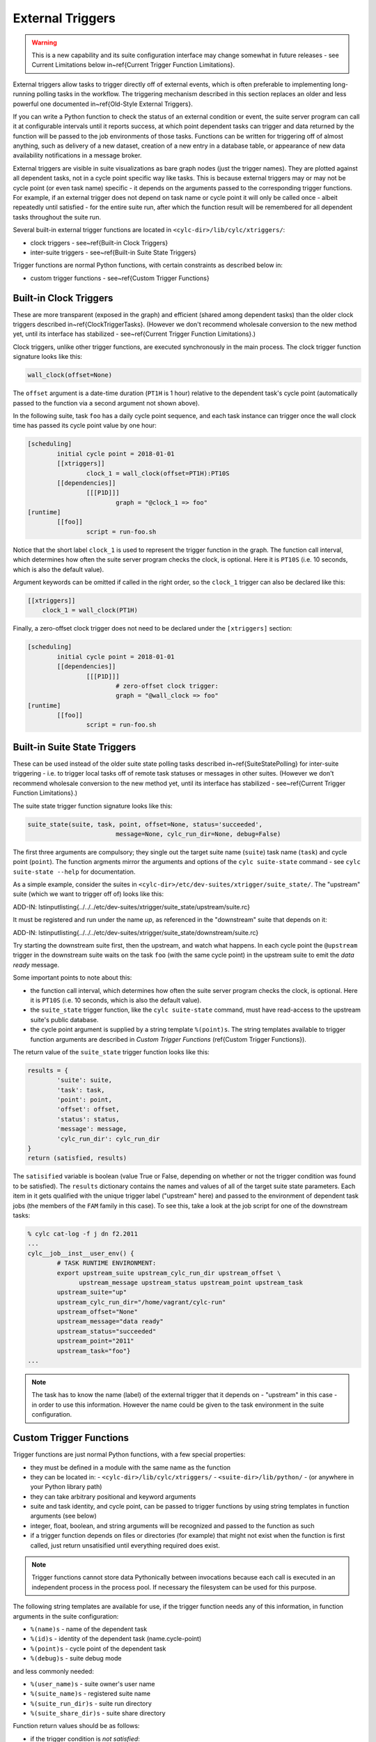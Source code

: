 .. _External Triggers:

External Triggers
=================

.. todo::
  refs:

.. warning::

   This is a new capability and its suite configuration
   interface may change somewhat in future releases - see Current
   Limitations below in~\ref{Current Trigger Function Limitations}.

.. todo::
  refs:

External triggers allow tasks to trigger directly off of external events, which
is often preferable to implementing long-running polling tasks in the workflow.
The triggering mechanism described in this section replaces an older and less
powerful one documented in~\ref{Old-Style External Triggers}.

If you can write a Python function to check the status of an external
condition or event, the suite server program can call it at configurable
intervals until it reports success, at which point dependent tasks can trigger
and data returned by the function will be passed to the job environments of
those tasks. Functions can be written for triggering off of almost anything,
such as delivery of a new dataset, creation of a new entry in a database
table, or appearance of new data availability notifications in a message
broker.

External triggers are visible in suite visualizations as bare graph nodes (just
the trigger names). They are plotted against all dependent tasks, not in a
cycle point specific way like tasks. This is because external triggers may or 
may not be cycle point (or even task name) specific - it depends on the
arguments passed to the corresponding trigger functions. For example, if an
external trigger does not depend on task name or cycle point it will only be
called once - albeit repeatedly until satisfied - for the entire suite run,
after which the function result will be remembered for all dependent tasks
throughout the suite run.

Several built-in external trigger functions are located in
``<cylc-dir>/lib/cylc/xtriggers/``:

.. todo::
  refs:

- clock triggers - see~\ref{Built-in Clock Triggers}
- inter-suite triggers - see~\ref{Built-in Suite State Triggers}

Trigger functions are normal Python functions, with certain constraints as
described below in:

.. todo::
  refs:

- custom trigger functions - see~\ref{Custom Trigger Functions}


.. _Built-in Clock Triggers:

Built-in Clock Triggers
-----------------------

.. todo::
  refs:

These are more transparent (exposed in the graph) and efficient (shared among
dependent tasks) than the older clock triggers described
in~\ref{ClockTriggerTasks}. (However we don't recommend wholesale conversion
to the new method yet, until its interface has stabilized -
see~\ref{Current Trigger Function Limitations}.)

Clock triggers, unlike other trigger functions, are executed synchronously in
the main process. The clock trigger function signature looks like this:

.. code-block:: none

   wall_clock(offset=None)

The ``offset`` argument is a date-time duration (``PT1H`` is 1
hour) relative to the dependent task's cycle point (automatically passed to the
function via a second argument not shown above).
 
In the following suite, task ``foo`` has a daily cycle point sequence,
and each task instance can trigger once the wall clock time has passed its
cycle point value by one hour:

.. code-block:: cylc

   [scheduling]
	   initial cycle point = 2018-01-01
	   [[xtriggers]]
		   clock_1 = wall_clock(offset=PT1H):PT10S
	   [[dependencies]]
		   [[[P1D]]]
			   graph = "@clock_1 => foo"
   [runtime]
	   [[foo]]
		   script = run-foo.sh

Notice that the short label ``clock_1`` is used to represent the
trigger function in the graph. The function call interval, which determines how
often the suite server program checks the clock, is optional.  Here it is
``PT10S`` (i.e. 10 seconds, which is also the default value).

Argument keywords can be omitted if called in the right order, so the
``clock_1`` trigger can also be declared like this:

.. code-block:: cylc

   [[xtriggers]]
       clock_1 = wall_clock(PT1H)

Finally, a zero-offset clock trigger does not need to be declared under
the ``[xtriggers]`` section:

.. code-block:: cylc

   [scheduling]
	   initial cycle point = 2018-01-01
	   [[dependencies]]
		   [[[P1D]]]
			   # zero-offset clock trigger:
			   graph = "@wall_clock => foo"
   [runtime]
	   [[foo]]
		   script = run-foo.sh


.. _Built-in Suite State Triggers:

Built-in Suite State Triggers
-----------------------------

.. todo::
  refs:

These can be used instead of the older suite state polling tasks described
in~\ref{SuiteStatePolling} for inter-suite triggering - i.e. to trigger local
tasks off of remote task statuses or messages in other suites. (However we
don't recommend wholesale conversion to the new method yet, until its
interface has stabilized - see~\ref{Current Trigger Function Limitations}.)

The suite state trigger function signature looks like this:

.. code-block:: none

   suite_state(suite, task, point, offset=None, status='succeeded',
			   message=None, cylc_run_dir=None, debug=False)

The first three arguments are compulsory; they single out the target suite name
(``suite``) task name (``task``) and cycle point
(``point``). The function argments mirror the arguments and options of
the ``cylc suite-state`` command - see
``cylc suite-state --help`` for documentation.

As a simple example, consider the suites in
``<cylc-dir>/etc/dev-suites/xtrigger/suite_state/``. The "upstream"
suite (which we want to trigger off of) looks like this:

.. todo::
   add-in:

ADD-IN: \lstinputlisting{../../../etc/dev-suites/xtrigger/suite_state/upstream/suite.rc}

It must be registered and run under the name *up*, as referenced in the
"downstream" suite that depends on it:

.. todo::
   add-in:

ADD-IN: \lstinputlisting{../../../etc/dev-suites/xtrigger/suite_state/downstream/suite.rc}

Try starting the downstream suite first, then the upstream, and
watch what happens.
In each cycle point the ``@upstream`` trigger in the downstream suite
waits on the task ``foo`` (with the same cycle point) in the upstream
suite to emit the *data ready* message. 

Some important points to note about this:

.. todo::
  refs:

- the function call interval, which determines how often the suite
  server program checks the clock, is optional. Here it is
  ``PT10S`` (i.e. 10 seconds, which is also the default value).
- the ``suite_state`` trigger function, like the
  ``cylc suite-state`` command, must have read-access to the upstream
  suite's public database. 
- the cycle point argument is supplied by a string template
  ``%(point)s``. The string templates available to trigger function
  arguments are described in *Custom Trigger Functions* (\ref{Custom
  Trigger Functions}).

The return value of the ``suite_state`` trigger function looks like
this:

.. code-block:: none

   results = {
	   'suite': suite,
	   'task': task,
	   'point': point,
	   'offset': offset,
	   'status': status,
	   'message': message,
	   'cylc_run_dir': cylc_run_dir
   }
   return (satisfied, results)

The ``satisified`` variable is boolean (value True or False, depending
on whether or not the trigger condition was found to be satisfied). The
``results`` dictionary contains the names and values of all of the
target suite state parameters. Each item in it gets qualified with the
unique trigger label ("upstream" here) and passed to the environment of
dependent task jobs (the members of the ``FAM`` family in this case).
To see this, take a look at the job script for one of the downstream tasks:

.. code-block:: bash

   % cylc cat-log -f j dn f2.2011 
   ...
   cylc__job__inst__user_env() {
	   # TASK RUNTIME ENVIRONMENT:
	   export upstream_suite upstream_cylc_run_dir upstream_offset \
		 upstream_message upstream_status upstream_point upstream_task
	   upstream_suite="up"
	   upstream_cylc_run_dir="/home/vagrant/cylc-run"
	   upstream_offset="None"
	   upstream_message="data ready"
	   upstream_status="succeeded"
	   upstream_point="2011"
	   upstream_task="foo"}
   ...

.. note::

   The task has to know the name (label) of the external trigger that it
   depends on - "upstream" in this case - in order to use this information.
   However the name could be given to the task environment in the suite
   configuration.


.. _Custom Trigger Functions:

Custom Trigger Functions
------------------------

Trigger functions are just normal Python functions, with a few special
properties:

- they must be defined in a module with the same name as the function
- they can be located in:
  - ``<cylc-dir>/lib/cylc/xtriggers/``
  - ``<suite-dir>/lib/python/``
  - (or anywhere in your Python library path)
- they can take arbitrary positional and keyword arguments
- suite and task identity, and cycle point, can be passed to trigger
  functions by using string templates in function arguments (see below)
- integer, float, boolean, and string arguments will be recognized and
  passed to the function as such
- if a trigger function depends on files or directories (for example)
  that might not exist when the function is first called, just return
  unsatisified until everything required does exist.

.. note::

   Trigger functions cannot store data Pythonically between invocations
   because each call is executed in an independent process in the process
   pool. If necessary the filesystem can be used for this purpose.

The following string templates are available for use, if the trigger function
needs any of this information, in function arguments in the suite configuration:

- ``%(name)s`` - name of the dependent task
- ``%(id)s`` - identity of the dependent task (name.cycle-point)
- ``%(point)s`` - cycle point of the dependent task
- ``%(debug)s`` - suite debug mode

and less commonly needed:

- ``%(user_name)s`` - suite owner's user name
- ``%(suite_name)s`` - registered suite name
- ``%(suite_run_dir)s`` - suite run directory
- ``%(suite_share_dir)s`` - suite share directory

Function return values should be as follows:

- if the trigger condition is *not satisfied*:

  - return ``(False, {})``

- if the trigger condition is *satisfied*:

  - return ``(True, results)``

.. todo::
  refs:

where ``results`` is an arbitrary dictionary of information to be
passed to dependent tasks. How this looks to these tasks is described above
in *Built-in Suite State Triggers* (\ref{Built-in Suite State Triggers}).

The suite server program manages trigger functions as follows:

- they are called asynchronously in the process pool
  - (except for clock triggers, which are called from the main process)
- they are called repeatedly on a configurable interval, until satisified
  - the call interval defaults to ``PT10S`` (10 seconds)
  - repeat calls are not made until the previous call has returned
- they are subject to the normal process pool command time out - if they
  take too long to return, the process will be killed
- they are shared for efficiency: a single call will be made for all
  triggers that share the same function signature - i.e.\ the same function
  name and arguments
- their return status and results are stored in the suite DB and persist across
  suite restarts
- their stdout, if any, is redirected to stderr and will be visible in
  the suite log in debug mode (stdout is needed to communicate return values
  from the sub-process in which the function executes)


Toy Examples
^^^^^^^^^^^^

A couple of toy examples in ``<cylc-dir>/lib/cylc/xtriggers/`` may
be a useful aid to understanding trigger functions and how they work.


echo
""""

The ``echo`` function is a trivial one that takes any number of
positional and keyword arguments (from the suite configuration) and simply
prints them to stdout, and then returns False (i.e. trigger condition not
satisfied). Here it is in its entirety.

.. code-block:: none

   def echo(*args, **kwargs):
	   print "echo: ARGS:", args
	   print "echo: KWARGS:", kwargs
	   return (False, {})

Here's an example echo trigger suite:

.. code-block:: cylc

   [scheduling]
	   initial cycle point = now
	   [[xtriggers]]
		   echo_1 = echo(hello, 99, qux=True, point=%(point)s, foo=10)
	   [[dependencies]]
		   [[[PT1H]]]
			   graph = "@echo_1 => foo"
   [runtime]
	   [[foo]]
		   script = exit 1

To see the result, run this suite in debug mode and take a look at the
suite log (or run ``cylc run --debug --no-detach <suite>`` and watch
your terminal).


xrandom
"""""""

The ``xrandom`` function sleeps for a configurable amount of time
(useful for testing the effect of a long-running trigger function - which
should be avoided) and has a configurable random chance of success. The
function signature is:

.. code-block:: none

   xrandom(percent, secs=0, _=None, debug=False)

The ``percent`` argument sets the odds of success in any given call; 
``secs`` is the number of seconds to sleep before returning; and the
``_`` argument (underscore is a conventional name for a variable
that is not used, in Python) is provided to allow specialization of the trigger
to (for example) task name, task ID, or cycle point (just use the appropriate
string templates in the suite configuration for this).

An example xrandom trigger suite is
``<cylc-dir>/etc/dev-suites/xtriggers/xrandom/``.


.. _Current Trigger Function Limitations:

Current Limitations
-------------------

The following issues may be addressed in future Cylc releases:

- trigger labels cannot currently be used in conditional (OR) expressions
  in the graph; attempts to do so will fail validation.
- aside from the predefined zero-offset ``wall_clock`` trigger, all
  unique trigger function calls must be declared *with all of
  their arguments* under the ``[scheduling][xtriggers]`` section, and
  referred to by label alone in the graph. It would be convenient (and less
  verbose, although no more functional) if we could just declare a label
  against the *common* arguments, and give remaining arguments (such as
  different wall clock offsets in clock triggers) as needed in the graph.
- we may move away from the string templating method for providing suite
  and task attributes to trigger function arguments.


Filesystem Events?
------------------

Cylc does not have built-in support for triggering off of filesystem events
such as ``inotify`` on Linux. There is no cross-platform standard for
this, and in any case filesystem events are not very useful in HPC cluster
environments where events can only be detected at the specific node on which
they were generated.


Continuous Event Watchers?
--------------------------

For some applications a persistent process that continually monitors the
external world is better than discrete periodic checking. This would be more
difficult to support as a plugin mechanism in Cylc, but we may decide to do it
in the future. In the meantime, consider implementing a small daemon process as
the watcher (e.g. to watch continuously for filesystem events) and have your
Cylc trigger functions interact with it.


.. _Old-Style External Triggers:

Old-Style External Triggers (Deprecated)
----------------------------------------

.. todo::
  refs:

.. note::

   This mechanism is now technically deprecated by the newer external
   trigger functions (\ref{External Triggers}). (However we don't recommend
   wholesale conversion to the new method yet, until its interface has
   stabilized - see~\ref{Current Trigger Function Limitations}.)

.. todo::
  refs:

These old-style external triggers are hidden task prerequisites that must be
satisfied by using the ``cylc ext-trigger`` client command to send an
associated pre-defined event message to the suite along with an ID string that
distinguishes one instance of the event from another (the name of the target
task and its current cycle point are not required). The event ID is just an
arbitrary string to Cylc, but it can be used to identify something associated
with the event to the suite - such as the filename of a new
externally-generated dataset. When the suite server program receives the event
notification it will trigger the next instance of any task waiting on that
trigger (whatever its cycle point) and then broadcast
(see~\ref{cylc-broadcast}) the event ID to the cycle point of the triggered
task as ``$CYLC_EXT_TRIGGER_ID``. Downstream tasks with the same cycle
point therefore know the new event ID too and can use it, if they need to, to
identify the same new dataset. In this way a whole workflow can be associated
with each new dataset, and multiple datasets can be processed in parallel if
they happen to arrive in quick succession.

An externally-triggered task must register the event it waits on in the suite
scheduling section:

.. code-block:: cylc

   # suite "sat-proc"
   [scheduling]
	   cycling mode = integer
	   initial cycle point = 1
	   [[special tasks]]
		   external-trigger = get-data("new sat X data avail")
	   [[dependencies]]
		   [[[P1]]]
			   graph = get-data => conv-data => products

Then, each time a new dataset arrives the external detection system should
notify the suite like this:

.. code-block:: bash

   $ cylc ext-trigger sat-proc "new sat X data avail" passX12334a

where "sat-proc" is the suite name and "passX12334a" is the ID string for
the new event. The suite passphrase must be installed on triggering account.

.. note::

   Only one task in a suite can trigger off a particular external message.
   Other tasks can trigger off the externally triggered task as required,
   of course.

``<cylc-dir>/etc/examples/satellite/ext-triggers/suite.rc`` is a working
example of a simulated satellite processing suite.

External triggers are not normally needed in date-time cycling suites driven
by real time data that comes in at regular intervals. In these cases a data
retrieval task can be clock-triggered (and have appropriate retry intervals) to
submit at the expected data arrival time, so little time is wasted in polling.
However, if the arrival time of the cycle-point-specific data is highly
variable, external triggering may be used with the cycle point embedded in the
message:

.. code-block:: cylc

   # suite "data-proc"
   [scheduling]
	   initial cycle point = 20150125T00
	   final cycle point   = 20150126T00
	   [[special tasks]]
		   external-trigger = get-data("data arrived for $CYLC_TASK_CYCLE_POINT")
	   [[dependencies]]
		   [[[T00]]]
			   graph = init-process => get-data => post-process

Once the variable-length waiting is finished, an external detection system
should notify the suite like this:

.. code-block:: bash

   $ cylc ext-trigger data-proc "data arrived for 20150126T00" passX12334a

where "data-proc" is the suite name, the cycle point has replaced the
variable in the trigger string, and "passX12334a" is the ID string for
the new event. The suite passphrase must be installed on the triggering
account. In this case, the event will trigger for the second cycle point but
not the first because of the cycle-point matching.
